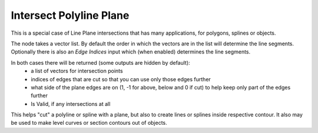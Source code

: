 Intersect Polyline Plane
========================

.. image:: images/intersect_polyline_plane.png

This is a special case of Line Plane intersections that has many applications, for polygons, splines or objects.

The node takes a vector list. By default the order in which the vectors are in the
list will determine the line segments. Optionally there is also an *Edge Indices*
input which (when enabled) determines the line segments.

In both cases there will be returned (some outputs are hidden by default):
  - a list of vectors for intersection points
  - indices of edges that are cut so that you can use only those edges further
  - what side of the plane edges are on (1, -1 for above, below and 0 if cut) to help keep only part of the edges further
  - Is Valid, if any intersections at all

This helps "cut" a polyline or spline with a plane, but also to create lines or splines inside respective contour.
It also may be used to make level curves or section contours out of objects.
